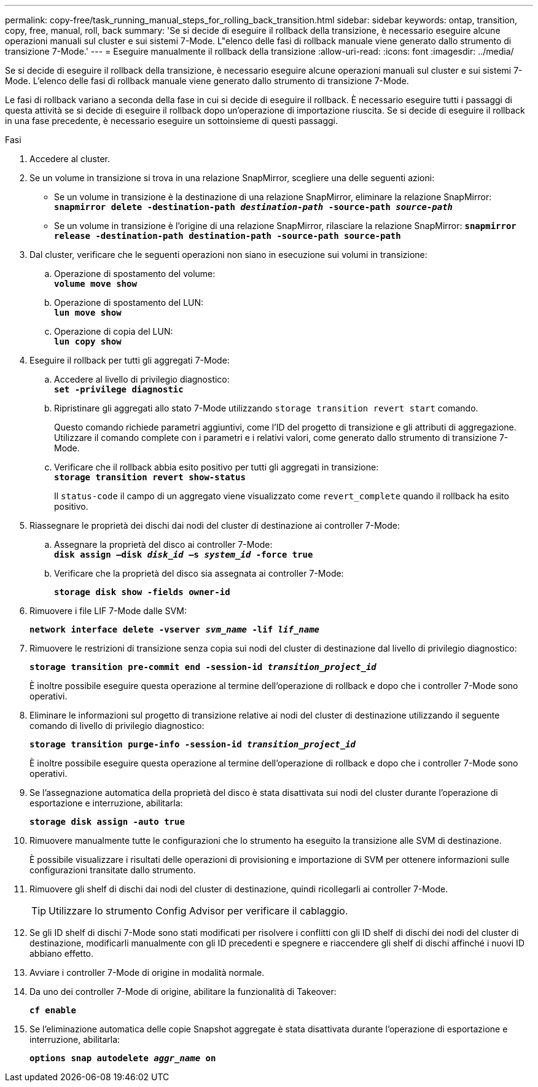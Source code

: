 ---
permalink: copy-free/task_running_manual_steps_for_rolling_back_transition.html 
sidebar: sidebar 
keywords: ontap, transition, copy, free, manual, roll, back 
summary: 'Se si decide di eseguire il rollback della transizione, è necessario eseguire alcune operazioni manuali sul cluster e sui sistemi 7-Mode. L"elenco delle fasi di rollback manuale viene generato dallo strumento di transizione 7-Mode.' 
---
= Eseguire manualmente il rollback della transizione
:allow-uri-read: 
:icons: font
:imagesdir: ../media/


[role="lead"]
Se si decide di eseguire il rollback della transizione, è necessario eseguire alcune operazioni manuali sul cluster e sui sistemi 7-Mode. L'elenco delle fasi di rollback manuale viene generato dallo strumento di transizione 7-Mode.

Le fasi di rollback variano a seconda della fase in cui si decide di eseguire il rollback. È necessario eseguire tutti i passaggi di questa attività se si decide di eseguire il rollback dopo un'operazione di importazione riuscita. Se si decide di eseguire il rollback in una fase precedente, è necessario eseguire un sottoinsieme di questi passaggi.

.Fasi
. Accedere al cluster.
. Se un volume in transizione si trova in una relazione SnapMirror, scegliere una delle seguenti azioni:
+
** Se un volume in transizione è la destinazione di una relazione SnapMirror, eliminare la relazione SnapMirror: +
`*snapmirror delete -destination-path _destination-path_ -source-path _source-path_*`
** Se un volume in transizione è l'origine di una relazione SnapMirror, rilasciare la relazione SnapMirror:
`*snapmirror release -destination-path destination-path -source-path source-path*`


. Dal cluster, verificare che le seguenti operazioni non siano in esecuzione sui volumi in transizione:
+
.. Operazione di spostamento del volume: +
`*volume move show*`
.. Operazione di spostamento del LUN: +
`*lun move show*`
.. Operazione di copia del LUN: +
`*lun copy show*`


. Eseguire il rollback per tutti gli aggregati 7-Mode:
+
.. Accedere al livello di privilegio diagnostico: +
`*set -privilege diagnostic*`
.. Ripristinare gli aggregati allo stato 7-Mode utilizzando `storage transition revert start` comando.
+
Questo comando richiede parametri aggiuntivi, come l'ID del progetto di transizione e gli attributi di aggregazione. Utilizzare il comando complete con i parametri e i relativi valori, come generato dallo strumento di transizione 7-Mode.

.. Verificare che il rollback abbia esito positivo per tutti gli aggregati in transizione: +
`*storage transition revert show-status*`
+
Il `status-code` il campo di un aggregato viene visualizzato come `revert_complete` quando il rollback ha esito positivo.



. Riassegnare le proprietà dei dischi dai nodi del cluster di destinazione ai controller 7-Mode:
+
.. Assegnare la proprietà del disco ai controller 7-Mode: +
`*disk assign –disk _disk_id_ –s _system_id_ -force true*`
.. Verificare che la proprietà del disco sia assegnata ai controller 7-Mode:
+
`*storage disk show -fields owner-id*`



. Rimuovere i file LIF 7-Mode dalle SVM:
+
`*network interface delete -vserver _svm_name_ -lif _lif_name_*`

. Rimuovere le restrizioni di transizione senza copia sui nodi del cluster di destinazione dal livello di privilegio diagnostico:
+
`*storage transition pre-commit end -session-id _transition_project_id_*`

+
È inoltre possibile eseguire questa operazione al termine dell'operazione di rollback e dopo che i controller 7-Mode sono operativi.

. Eliminare le informazioni sul progetto di transizione relative ai nodi del cluster di destinazione utilizzando il seguente comando di livello di privilegio diagnostico:
+
`*storage transition purge-info -session-id _transition_project_id_*`

+
È inoltre possibile eseguire questa operazione al termine dell'operazione di rollback e dopo che i controller 7-Mode sono operativi.

. Se l'assegnazione automatica della proprietà del disco è stata disattivata sui nodi del cluster durante l'operazione di esportazione e interruzione, abilitarla:
+
`*storage disk assign -auto true*`

. Rimuovere manualmente tutte le configurazioni che lo strumento ha eseguito la transizione alle SVM di destinazione.
+
È possibile visualizzare i risultati delle operazioni di provisioning e importazione di SVM per ottenere informazioni sulle configurazioni transitate dallo strumento.

. Rimuovere gli shelf di dischi dai nodi del cluster di destinazione, quindi ricollegarli ai controller 7-Mode.
+

TIP: Utilizzare lo strumento Config Advisor per verificare il cablaggio.

. Se gli ID shelf di dischi 7-Mode sono stati modificati per risolvere i conflitti con gli ID shelf di dischi dei nodi del cluster di destinazione, modificarli manualmente con gli ID precedenti e spegnere e riaccendere gli shelf di dischi affinché i nuovi ID abbiano effetto.
. Avviare i controller 7-Mode di origine in modalità normale.
. Da uno dei controller 7-Mode di origine, abilitare la funzionalità di Takeover:
+
`*cf enable*`

. Se l'eliminazione automatica delle copie Snapshot aggregate è stata disattivata durante l'operazione di esportazione e interruzione, abilitarla:
+
`*options snap autodelete _aggr_name_ on*`


